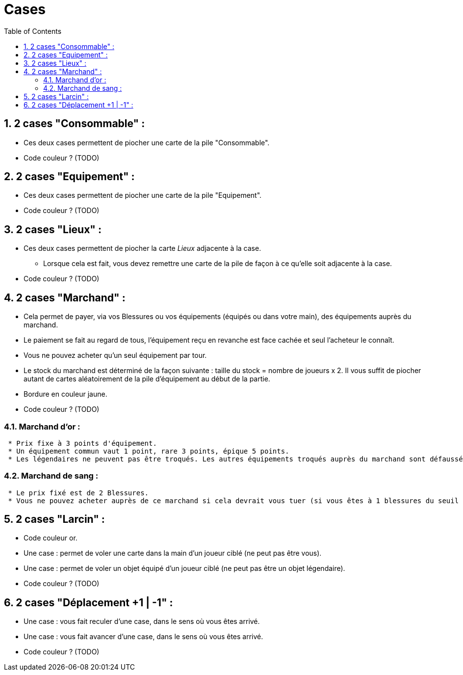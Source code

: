 :experimental:
:source-highlighter: pygments
:data-uri:
:icons: font

:toc:
:numbered:

= Cases

== 2 cases "Consommable" :

* Ces deux cases permettent de piocher une carte de la pile "Consommable".
* Code couleur ? (TODO)

== 2 cases "Equipement" :

* Ces deux cases permettent de piocher une carte de la pile "Equipement".
* Code couleur ? (TODO)

== 2 cases "Lieux" :

* Ces deux cases permettent de piocher la carte _Lieux_ adjacente à la case.
** Lorsque cela est fait, vous devez remettre une carte de la pile de façon à ce qu'elle soit adjacente à la case.
* Code couleur ? (TODO)

== 2 cases "Marchand" :

* Cela permet de payer, via vos Blessures ou vos équipements (équipés ou dans votre main), des équipements auprès du marchand.
* Le paiement se fait au regard de tous, l'équipement reçu en revanche est face cachée et seul l'acheteur le connaît.
* Vous ne pouvez acheter qu'un seul équipement par tour.
* Le stock du marchand est déterminé de la façon suivante : taille du stock = nombre de joueurs x 2. Il vous suffit de piocher autant de cartes aléatoirement de la pile d'équipement au début de la partie.
* Bordure en couleur jaune.
* Code couleur ? (TODO)

=== Marchand d'or :

  * Prix fixe à 3 points d'équipement.
  * Un équipement commun vaut 1 point, rare 3 points, épique 5 points.
  * Les légendaires ne peuvent pas être troqués. Les autres équipements troqués auprès du marchand sont défaussés définitivement (à ne pas mettre dans la pile de défausse habituelle).

=== Marchand de sang :

  * Le prix fixé est de 2 Blessures.
  * Vous ne pouvez acheter auprès de ce marchand si cela devrait vous tuer (si vous êtes à 1 blessures du seuil de la Mort, par exemple).

== 2 cases "Larcin" :

* Code couleur or.
* Une case : permet de voler une carte dans la main d'un joueur ciblé (ne peut pas être vous).
* Une case : permet de voler un objet équipé d'un joueur ciblé (ne peut pas être un objet légendaire).
* Code couleur ? (TODO)

== 2 cases "Déplacement +1 | -1" :

* Une case : vous fait reculer d'une case, dans le sens où vous êtes arrivé.
* Une case : vous fait avancer d'une case, dans le sens où vous êtes arrivé.
* Code couleur ? (TODO)
